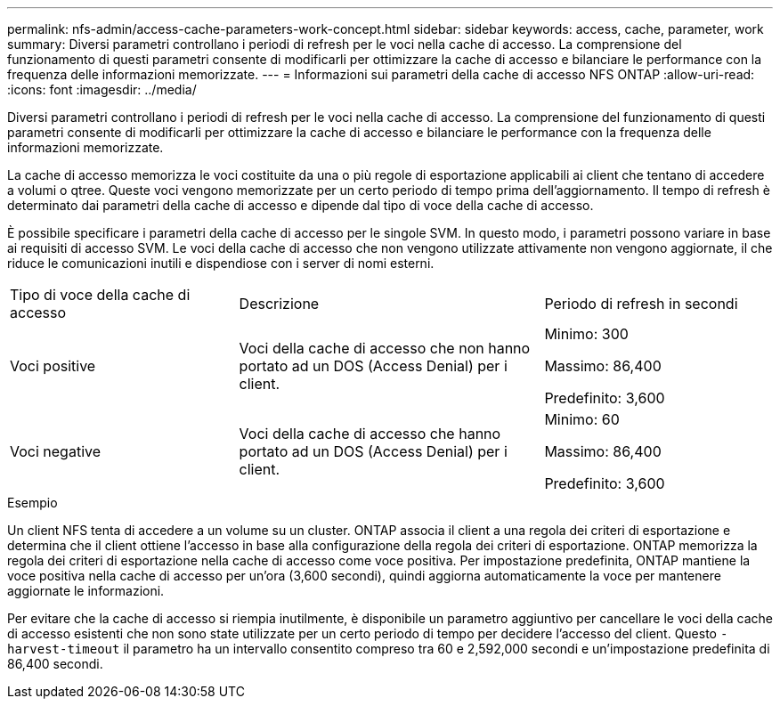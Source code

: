 ---
permalink: nfs-admin/access-cache-parameters-work-concept.html 
sidebar: sidebar 
keywords: access, cache, parameter, work 
summary: Diversi parametri controllano i periodi di refresh per le voci nella cache di accesso. La comprensione del funzionamento di questi parametri consente di modificarli per ottimizzare la cache di accesso e bilanciare le performance con la frequenza delle informazioni memorizzate. 
---
= Informazioni sui parametri della cache di accesso NFS ONTAP
:allow-uri-read: 
:icons: font
:imagesdir: ../media/


[role="lead"]
Diversi parametri controllano i periodi di refresh per le voci nella cache di accesso. La comprensione del funzionamento di questi parametri consente di modificarli per ottimizzare la cache di accesso e bilanciare le performance con la frequenza delle informazioni memorizzate.

La cache di accesso memorizza le voci costituite da una o più regole di esportazione applicabili ai client che tentano di accedere a volumi o qtree. Queste voci vengono memorizzate per un certo periodo di tempo prima dell'aggiornamento. Il tempo di refresh è determinato dai parametri della cache di accesso e dipende dal tipo di voce della cache di accesso.

È possibile specificare i parametri della cache di accesso per le singole SVM. In questo modo, i parametri possono variare in base ai requisiti di accesso SVM. Le voci della cache di accesso che non vengono utilizzate attivamente non vengono aggiornate, il che riduce le comunicazioni inutili e dispendiose con i server di nomi esterni.

[cols="30,40,30"]
|===


| Tipo di voce della cache di accesso | Descrizione | Periodo di refresh in secondi 


 a| 
Voci positive
 a| 
Voci della cache di accesso che non hanno portato ad un DOS (Access Denial) per i client.
 a| 
Minimo: 300

Massimo: 86,400

Predefinito: 3,600



 a| 
Voci negative
 a| 
Voci della cache di accesso che hanno portato ad un DOS (Access Denial) per i client.
 a| 
Minimo: 60

Massimo: 86,400

Predefinito: 3,600

|===
.Esempio
Un client NFS tenta di accedere a un volume su un cluster. ONTAP associa il client a una regola dei criteri di esportazione e determina che il client ottiene l'accesso in base alla configurazione della regola dei criteri di esportazione. ONTAP memorizza la regola dei criteri di esportazione nella cache di accesso come voce positiva. Per impostazione predefinita, ONTAP mantiene la voce positiva nella cache di accesso per un'ora (3,600 secondi), quindi aggiorna automaticamente la voce per mantenere aggiornate le informazioni.

Per evitare che la cache di accesso si riempia inutilmente, è disponibile un parametro aggiuntivo per cancellare le voci della cache di accesso esistenti che non sono state utilizzate per un certo periodo di tempo per decidere l'accesso del client. Questo `-harvest-timeout` il parametro ha un intervallo consentito compreso tra 60 e 2,592,000 secondi e un'impostazione predefinita di 86,400 secondi.
